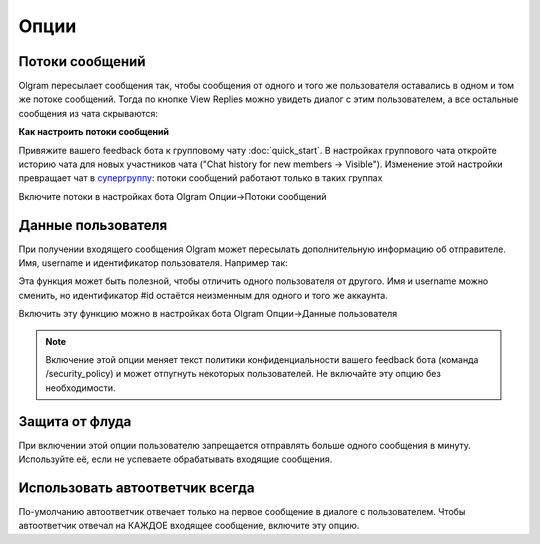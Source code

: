 Опции
=============

.. _threads:

Потоки сообщений
----------------

Olgram пересылает сообщения так, чтобы сообщения от одного и того же пользователя оставались в одном и том же
потоке сообщений. Тогда по кнопке View Replies можно увидеть диалог с этим пользователем, а все остальные сообщения из
чата скрываются:

.. image:: ../images/thread.gif
   :width: 300

**Как настроить потоки сообщений**

Привяжите вашего feedback бота к групповому чату :doc:`quick_start`. В настройках группового чата откройте историю
чата для новых участников чата ("Chat history for new members -> Visible"). Изменение этой настройки превращает чат в
`супергруппу <https://telegram.org/blog/supergroups5k>`_: потоки сообщений работают только в таких группах

Включите потоки в настройках бота Olgram Опции->Потоки сообщений

.. _user_info:

Данные пользователя
-------------------

При получении входящего сообщения Olgram может пересылать дополнительную информацию об отправителе. Имя, username и
идентификатор пользователя. Например так:

.. image:: ../images/user_info.jpg
   :width: 300

Эта функция может быть полезной, чтобы отличить одного пользователя от другого. Имя и username можно сменить, но
идентификатор #id остаётся неизменным для одного и того же аккаунта.

Включить эту функцию можно в настройках бота Olgram Опции->Данные пользователя

.. note::

   Включение этой опции меняет текст политики конфиденциальности вашего feedback бота (команда /security_policy)
   и может отпугнуть некоторых пользователей. Не включайте эту опцию без необходимости.

.. _antiflood:

Защита от флуда
---------------

При включении этой опции пользователю запрещается отправлять больше одного сообщения в минуту. Используйте её, если
не успеваете обрабатывать входящие сообщения.


.. _always_second_message:

Использовать автоответчик всегда
--------------------------------

По-умолчанию автоответчик отвечает только на первое сообщение в диалоге с пользователем. Чтобы автоответчик отвечал на
КАЖДОЕ входящее сообщение, включите эту опцию.
